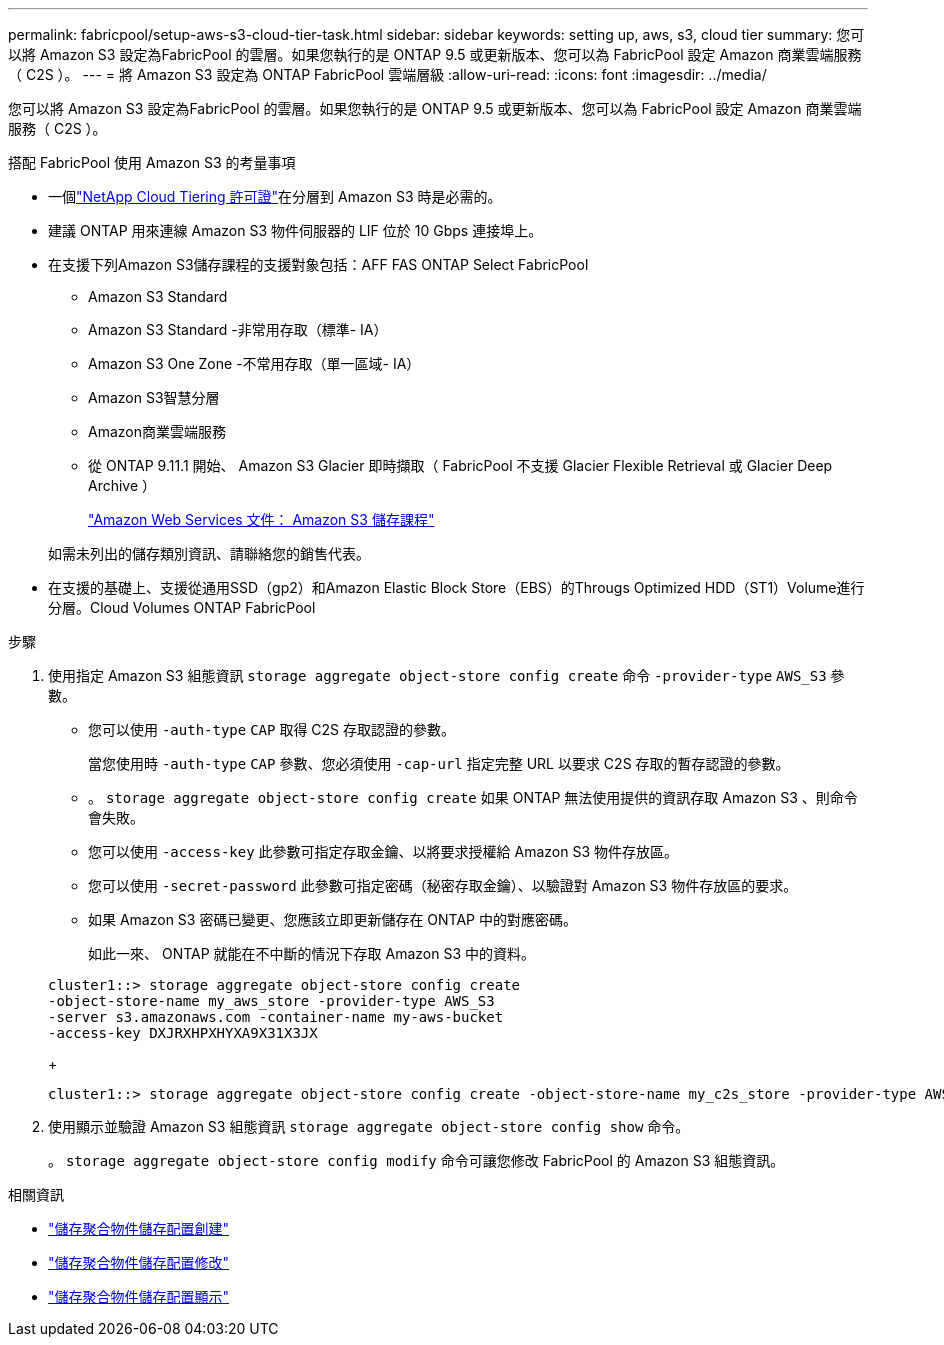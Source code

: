 ---
permalink: fabricpool/setup-aws-s3-cloud-tier-task.html 
sidebar: sidebar 
keywords: setting up, aws, s3, cloud tier 
summary: 您可以將 Amazon S3 設定為FabricPool 的雲層。如果您執行的是 ONTAP 9.5 或更新版本、您可以為 FabricPool 設定 Amazon 商業雲端服務（ C2S ）。 
---
= 將 Amazon S3 設定為 ONTAP FabricPool 雲端層級
:allow-uri-read: 
:icons: font
:imagesdir: ../media/


[role="lead"]
您可以將 Amazon S3 設定為FabricPool 的雲層。如果您執行的是 ONTAP 9.5 或更新版本、您可以為 FabricPool 設定 Amazon 商業雲端服務（ C2S ）。

.搭配 FabricPool 使用 Amazon S3 的考量事項
* 一個link:https://console.netapp.com/cloud-tiering["NetApp Cloud Tiering 許可證"]在分層到 Amazon S3 時是必需的。
* 建議 ONTAP 用來連線 Amazon S3 物件伺服器的 LIF 位於 10 Gbps 連接埠上。
* 在支援下列Amazon S3儲存課程的支援對象包括：AFF FAS ONTAP Select FabricPool
+
** Amazon S3 Standard
** Amazon S3 Standard -非常用存取（標準- IA）
** Amazon S3 One Zone -不常用存取（單一區域- IA）
** Amazon S3智慧分層
** Amazon商業雲端服務
** 從 ONTAP 9.11.1 開始、 Amazon S3 Glacier 即時擷取（ FabricPool 不支援 Glacier Flexible Retrieval 或 Glacier Deep Archive ）
+
https://aws.amazon.com/s3/storage-classes/["Amazon Web Services 文件： Amazon S3 儲存課程"]



+
如需未列出的儲存類別資訊、請聯絡您的銷售代表。

* 在支援的基礎上、支援從通用SSD（gp2）和Amazon Elastic Block Store（EBS）的Througs Optimized HDD（ST1）Volume進行分層。Cloud Volumes ONTAP FabricPool


.步驟
. 使用指定 Amazon S3 組態資訊 `storage aggregate object-store config create` 命令 `-provider-type` `AWS_S3` 參數。
+
** 您可以使用 `-auth-type` `CAP` 取得 C2S 存取認證的參數。
+
當您使用時 `-auth-type` `CAP` 參數、您必須使用 `-cap-url` 指定完整 URL 以要求 C2S 存取的暫存認證的參數。

** 。 `storage aggregate object-store config create` 如果 ONTAP 無法使用提供的資訊存取 Amazon S3 、則命令會失敗。
** 您可以使用 `-access-key` 此參數可指定存取金鑰、以將要求授權給 Amazon S3 物件存放區。
** 您可以使用 `-secret-password` 此參數可指定密碼（秘密存取金鑰）、以驗證對 Amazon S3 物件存放區的要求。
** 如果 Amazon S3 密碼已變更、您應該立即更新儲存在 ONTAP 中的對應密碼。
+
如此一來、 ONTAP 就能在不中斷的情況下存取 Amazon S3 中的資料。

+
[listing]
----
cluster1::> storage aggregate object-store config create
-object-store-name my_aws_store -provider-type AWS_S3
-server s3.amazonaws.com -container-name my-aws-bucket
-access-key DXJRXHPXHYXA9X31X3JX
----
+
[listing]
----
cluster1::> storage aggregate object-store config create -object-store-name my_c2s_store -provider-type AWS_S3 -auth-type CAP -cap-url https://123.45.67.89/api/v1/credentials?agency=XYZ&mission=TESTACCT&role=S3FULLACCESS -server my-c2s-s3server-fqdn -container my-c2s-s3-bucket
----


. 使用顯示並驗證 Amazon S3 組態資訊 `storage aggregate object-store config show` 命令。
+
。 `storage aggregate object-store config modify` 命令可讓您修改 FabricPool 的 Amazon S3 組態資訊。



.相關資訊
* link:https://docs.netapp.com/us-en/ontap-cli/storage-aggregate-object-store-config-create.html["儲存聚合物件儲存配置創建"^]
* link:https://docs.netapp.com/us-en/ontap-cli/snapmirror-object-store-config-modify.html["儲存聚合物件儲存配置修改"^]
* link:https://docs.netapp.com/us-en/ontap-cli/storage-aggregate-object-store-config-show.html["儲存聚合物件儲存配置顯示"^]

